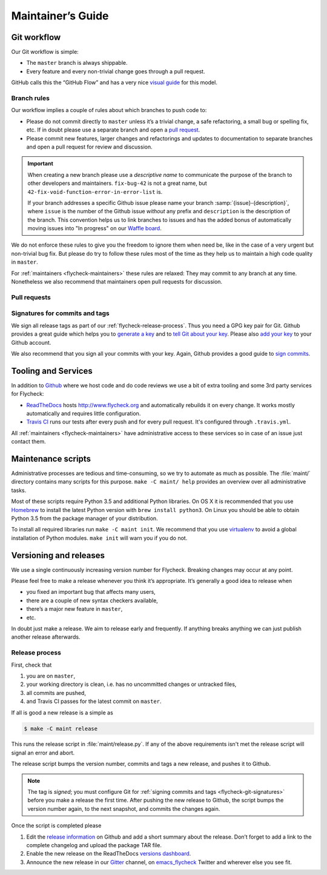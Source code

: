 ====================
 Maintainer’s Guide
====================

Git workflow
============

Our Git workflow is simple:

* The ``master`` branch is always shippable.
* Every feature and every non-trivial change goes through a pull request.

GitHub calls this the “GitHub Flow” and has a very nice `visual guide`_ for this
model.

.. _visual guide: https://guides.github.com/introduction/flow/

.. _flycheck-branch-rules:

Branch rules
------------

Our workflow implies a couple of rules about which branches to push code to:

* Please do not commit directly to ``master`` unless it’s a trivial change,
  a safe refactoring, a small bug or spelling fix, etc.  If in doubt please use
  a separate branch and open a `pull request`_.
* Please commit new features, larger changes and refactorings and updates to
  documentation to separate branches and open a pull request for review and
  discussion.

.. important::

   When creating a new branch please use a *descriptive name* to communicate the
   purpose of the branch to other developers and maintainers.  ``fix-bug-42`` is
   not a great name, but ``42-fix-void-function-error-in-error-list`` is.

   If your branch addresses a specific Github issue please name your branch
   :samp:`{issue}-{description}`, where ``issue`` is the number of the Github
   issue *without* any prefix and ``description`` is the description of the
   branch.  This convention helps us to link branches to issues and has the
   added bonus of automatically moving issues into "In progress" on our `Waffle
   board`_.

We do not enforce these rules to give you the freedom to ignore them when need
be, like in the case of a very urgent but non-trivial bug fix.  But please do
try to follow these rules most of the time as they help us to maintain a high
code quality in ``master``.

For :ref:`maintainers <flycheck-maintainers>` these rules are relaxed: They may
commit to any branch at any time.  Nonetheless we also recommend that
maintainers open pull requests for discussion.

.. _pull request: https://help.github.com/articles/using-pull-requests/
.. _waffle board: https://waffle.io/flycheck/flycheck

.. _flycheck-pull-requests:

Pull requests
-------------

.. todo:: Explain how to review and merge pull requests

.. _flycheck-git-signatures:

Signatures for commits and tags
-------------------------------

We sign all release tags as part of our :ref:`flycheck-release-process`.  Thus
you need a GPG key pair for Git.  Github provides a great guide which helps you
to `generate a key`_ and to `tell Git about your key`_.  Please also `add your
key`_ to your Github account.

We also recommend that you sign all your commits with your key.  Again, Github
provides a good guide to `sign commits`_.

.. seealso::

   `Signing Your Work`_
      For more information about signing commits and tags take a look at the
      section in the Git manual.

.. _Signing Your Work: https://git-scm.com/book/uz/v2/Git-Tools-Signing-Your-Work
.. _generate a key: https://help.github.com/articles/generating-a-gpg-key/
.. _tell Git about your key: https://help.github.com/articles/telling-git-about-your-gpg-key/
.. _add your key: https://help.github.com/articles/adding-a-new-gpg-key-to-your-github-account/
.. _sign commits: https://help.github.com/articles/signing-commits-using-gpg/

Tooling and Services
====================

In addition to Github_ where we host code and do code reviews we use a bit of
extra tooling and some 3rd party services for Flycheck:

* ReadTheDocs_ hosts http://www.flycheck.org and automatically rebuilds it on
  every change.  It works mostly automatically and requires little
  configuration.
* `Travis CI`_ runs our tests after every push and for every pull request.
  It's configured through ``.travis.yml``.

All :ref:`maintainers <flycheck-maintainers>` have administrative access to
these services so in case of an issue just contact them.

.. _Github: https://github.com/flycheck
.. _ReadTheDocs: https://readthedocs.org/projects/flycheck/
.. _Travis CI: https://travis-ci.org/flycheck/flycheck

.. _flycheck-maintenance-scripts:

Maintenance scripts
===================

Administrative processes are tedious and time-consuming, so we try to automate
as much as possible.  The :file:`maint/` directory contains many scripts for
this purpose.  ``make -C maint/ help`` provides an overview over all
administrative tasks.

Most of these scripts require Python 3.5 and additional Python libraries.  On OS
X it is recommended that you use Homebrew_ to install the latest Python version
with ``brew install python3``.  On Linux you should be able to obtain Python 3.5
from the package manager of your distribution.

To install all required libraries run ``make -C maint init``.  We recommend that
you use virtualenv_ to avoid a global installation of Python modules.  ``make
init`` will warn you if you do not.

.. _Homebrew: http://brew.sh
.. _virtualenv: https://virtualenv.pypa.io/en/latest/

Versioning and releases
=======================

We use a single continuously increasing version number for Flycheck.  Breaking
changes may occur at any point.

Please feel free to make a release whenever you think it’s appropriate.
It’s generally a good idea to release when

- you fixed an important bug that affects many users,
- there are a couple of new syntax checkers available,
- there’s a major new feature in ``master``,
- etc.

In doubt just make a release.  We aim to release early and frequently.  If
anything breaks anything we can just publish another release afterwards.

.. _flycheck-release-process:

Release process
---------------

First, check that

1. you are on ``master``,
2. your working directory is clean, i.e. has no uncommitted changes or untracked
   files,
3. all commits are pushed,
4. and Travis CI passes for the latest commit on ``master``.

If all is good a new release is a simple as

.. code-block:: console

   $ make -C maint release

This runs the release script in :file:`maint/release.py`.  If any of the above
requirements isn't met the release script will signal an error and abort.

The release script bumps the version number, commits and tags a new release, and
pushes it to Github.

.. note::

    The tag is *signed*; you must configure Git for :ref:`signing commits and
    tags <flycheck-git-signatures>` before you make a release the first time.
    After pushing the new release to Github, the script bumps the version number
    again, to the next snapshot, and commits the changes again.

Once the script is completed please

1. Edit the `release information`_ on Github and add a short summary about the
   release.  Don’t forget to add a link to the complete changelog and upload the
   package TAR file.
2. Enable the new release on the ReadTheDocs `versions dashboard`_.
3. Announce the new release in our Gitter_ channel, on `emacs_flycheck`_ Twitter
   and wherever else you see fit.

.. _release information: https://github.com/flycheck/flycheck/releases
.. _versions dashboard: https://readthedocs.org/dashboard/flycheck/versions/
.. _Gitter: https://gitter.im/flycheck/flycheck
.. _emacs_flycheck: https://twitter.com/emacs_flycheck
